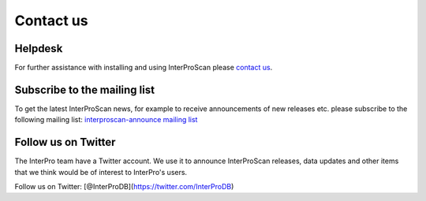 Contact us
==========

Helpdesk
~~~~~~~~

For further assistance with installing and using InterProScan please
`contact us <http://www.ebi.ac.uk/support/interproscan>`__.

Subscribe to the mailing list
~~~~~~~~~~~~~~~~~~~~~~~~~~~~~

To get the latest InterProScan news, for example to receive
announcements of new releases etc. please subscribe to the following
mailing list: `interproscan-announce mailing
list <http://listserver.ebi.ac.uk/mailman/listinfo/interproscan-announce>`__

Follow us on Twitter
~~~~~~~~~~~~~~~~~~~~

The InterPro team have a Twitter account. We use it to announce
InterProScan releases, data updates and other items that we think would
be of interest to InterPro's users.

Follow us on Twitter: [@InterProDB](https://twitter.com/InterProDB)
